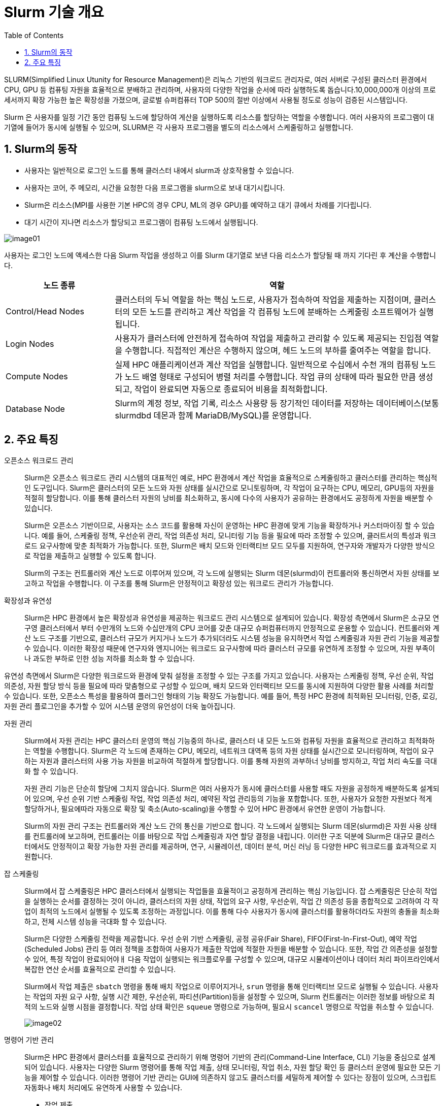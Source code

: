 = Slurm 기술 개요
:sectnums:
:toc:

SLURM(Simplified Linux Utunity for Resource Management)은 리눅스 기반의 워크로드 관리자로, 여러 서버로 구성된 클러스터 환경에서 CPU, GPU 등 컴퓨팅 자원을 효율적으로 분배하고 관리하며, 사용자의 다양한 작업을 순서에 따라 실행하도록 돕습니다.10,000,000개 이상의 프로세서까지 확장 가능한 높은 확장성을 가졌으며, 글로벌 슈퍼컴퓨터 TOP 500의 절반 이상에서 사용될 정도로 성능이 검증된 시스템입니다.

Slurm 은 사용자를 일정 기간 동안 컴퓨팅 노드에 할당하여 게산을 실행하도록 리소스를 할당하는 역할을 수행합니다. 여러 사용자의 프로그램이 대기열에 들어가 동시에 실행될 수 있으며, SLURM은 각 사용자 프로그램을 별도의 리소스에서 스케줄링하고 실행합니다.

== Slurm의 동작

* 사용자는 일반적으로 로그인 노드를 통해 클러스터 내에서 slurm과 상호작용할 수 있습니다.
* 사용자는 코어, 주 메모리, 시간을 요청한 다음 프로그램을 slurm으로 보내 대기시킵니다.
* Slurm은 리소스(MPI를 사용한 기본 HPC의 경우 CPU, ML의 경우 GPU)를 예약하고 대기 큐에서 차례를 기다립니다.
* 대기 시간이 지나면 리소스가 할당되고 프로그램이 컴퓨팅 노드에서 실행됩니다.

image:./images/02/image01.png[]

사용자는 로그인 노드에 액세스한 다음 Slurm 작업을 생성하고 이를 Slurm 대기열로 보낸 다음 리소스가 할당될 때 까지 기다린 후 계산을 수행합니다.

[cols="1,3", options="header"]
|===
|노드 종류|역할
|Control/Head Nodes|클러스터의 두뇌 역할을 하는 핵심 노드로, 사용자가 접속하여 작업을 제출하는 지점이며, 클러스터의 모든 노드를 관리하고 계산 작업을 각 컴퓨팅 노드에 분배하는 스케줄링 소프트웨어가 실행됩니다. 
|Login Nodes|사용자가 클러스터에 안전하게 접속하여 작업을 제출하고 관리할 수 있도록 제공되는 진입점 역할을 수행합니다. 직접적인 계산은 수행하지 않으며, 헤드 노드의 부하를 줄여주는 역할을 합니다.
|Compute Nodes|실제 HPC 애플리케이션과 계산 작업을 실행합니다. 일반적으로 수십에서 수천 개의 컴퓨팅 노드가 노드 배열 형태로 구성되어 병렬 처리를 수행합니다. 작업 큐의 상태에 따라 필요한 만큼 생성되고, 작업이 완료되면 자동으로 종료되어 비용을 최적화합니다.
|Database Node|Slurm의 계정 정보, 작업 기록, 리소스 사용량 등 장기적인 데이터를 저장하는 데이터베이스(보통 slurmdbd 데몬과 함께 MariaDB/MySQL)를 운영합니다.
|===

== 주요 특징

오픈소스 워크로드 관리::
Slurm은 오픈소스 워크로드 관리 시스템의 대표적인 예로, HPC 환경에서 계산 작업을 효율적으로 스케줄링하고 클러스터를 관리하는 핵심적인 도구입니다. Slurm은 클러스터의 모든 노드와 자원 상태를 실시간으로 모니토링하며, 각 작업이 요구하는 CPU, 메모리, GPU등의 자원을 적절히 할당합니다. 이를 통해 클러스터 자원의 낭비를 최소화하고, 동시에 다수의 사용자가 공유하는 환경에서도 공정하게 자원을 배분할 수 있습니다.
+
Slurm은 오픈소스 기반이므로, 사용자는 소스 코드를 활용해 자신이 운영하는 HPC 환경에 맞게 기능을 확장하거나 커스터마이징 할 수 있습니다. 예를 들어, 스케줄링 정책, 우선순위 관리, 작업 의존성 처리, 모니터링 기능 등을 필요에 따라 조정할 수 있으며, 클러트서의 특성과 워크로드 요구사항에 맞춘 최적화가 가능합니다. 또한, Slurm은 배치 모드와 인터랙티브 모드 모두를 지원하여, 연구자와 개발자가 다양한 방식으로 작업을 제출하고 실행할 수 있도록 합니다.
+
Slurm의 구조는 컨트롤러와 계산 노드로 이루어져 있으며, 각 노드에 실행되는 Slurm 데몬(slurmd)이 컨트롤러와 통신하면서 자원 상태를 보고하고 작업을 수행합니다. 이 구조를 통해 Slurm은 안정적이고 확장성 있는 워크로드 관리가 가능합니다.

확장성과 유연성::
Slurm은 HPC 환경에서 높은 확장성과 유연성을 제공하는 워크로드 관리 시스템으로 설계되어 있습니다. 확장성 측면에서 Slurm은 소규모 연구영 클러스터에서 부터 수만개의 노드와 수십만개의 CPU 코어를 갖춘 대규모 슈퍼컴퓨터까지 안정적으로 운용할 수 있습니다. 컨트롤러와 계산 노드 구조를 기반으로, 클러스터 규모가 커지거나 노드가 추가되더라도 시스템 성능을 유지하면서 작업 스케줄링과 자원 관리 기능을 제공할 수 있습니다. 이러한 확장성 때문에 연구자와 엔지니어는 워크로드 요구사항에 따라 클러스터 규모를 유연하게 조정할 수 있으며, 자원 부족이나 과도한 부하로 인한 성능 저하를 최소화 할 수 있습니다.

유연성 측면에서 Slurm은 다양한 워크로드와 환경에 맞춰 설정을 조정할 수 있는 구조를 가지고 있습니다. 사용자는 스케줄링 정책, 우선 순위, 작업 의준성, 자원 할당 방식 등을 필요에 따라 맞춤형으로 구성할 수 있으며, 배치 모드와 인터랙티브 모드를 동시에 지원하여 다양한 활용 사례를 처리할 수 있습니다. 또한, 오픈소스 특성을 활용하여 플러그인 형태의 기능 확장도 가능합니다. 예를 들어, 특정 HPC 환경에 최적화된 모니터링, 인증, 로깅, 자원 관리 플로그인을 추가할 수 있어 시스템 운영의 유언성이 더욱 높아집니다.

자원 관리::
Slurm에서 자원 관리는 HPC 클러스터 운영의 핵심 기능중의 하나로, 클러스터 내 모든 노드와 컴퓨팅 자원을 효율적으로 관리하고 최적화하는 역할을 수행합니다. Slurm은 각 노드에 존재하는 CPU, 메모리, 네트워크 대역폭 등의 자원 상태를 실시간으로 모니터링하며, 작업이 요구하는 자원과 클러스터의 사용 가능 자원을 비교하여 적절하게 할당합니다. 이를 통해 자원의 과부하너 낭비를 방지하고, 작업 처리 속도를 극대화 할 수 있습니다.
+
자원 관리 기능은 단순히 할당에 그치지 않습니다. Slurm은 여러 사용자가 동시에 클러스터를 사용할 때도 자원을 공정하게 배분하도록 설계되어 있으며, 우선 순위 기반 스케줄링 작업, 작업 의존성 처리, 예약된 작업 관리등의 기능을 포함합니다. 또한, 사용자가 요청한 자원보다 적게 할당하거나, 필요에따라 자동으로 확장 및 축소(Auto-scaling)을 수행할 수 있어 HPC 환경에서 유연한 운영이 가능합니다.
+
Slurm의 자원 관리 구조는 컨트롤러와 계산 노드 간의 통신을 기반으로 합니다. 각 노드에서 실행되는 Slurm 데몬(slurmd)은 자원 사용 상태를 컨트롤러에 보고하며, 컨트롤러는 이를 바탕으로 작업 스케줄링과 자연 할당 결정을 내립니다. 이러한 구조 덕분에 Slurm은 대규모 클러스터에서도 안정적이고 확장 가능한 자원 관리를 제공하며, 연구, 시뮬레이션, 데이터 분석, 머신 러닝 등 다양한 HPC 워크로드를 효과적으로 지원합니다.

잡 스케줄링::
Slurm에서 잡 스케줄링은 HPC 클러스터에서 실행되는 작업들을 효율적이고 공정하게 관리하는 핵심 기능입니다. 잡 스케줄링은 단순히 작업을 실행하는 순서를 결정하는 것이 아니라, 클러스터의 자원 상태, 작업의 요구 사항, 우선순위, 작업 간 의존성 등을 종합적으로 고려하여 각 작업이 최적의 노드에서 실행될 수 있도록 조정하는 과정입니다. 이를 통해 다수 사용자가 동시에 클러스터를 활용하더라도 자원의 충돌을 최소화하고, 전체 시스템 성능을 극대화 할 수 있습니다.
+
Slurm은 다양한 스케줄링 전략을 제공합니다. 우선 순위 기반 스케줄링, 공정 공유(Fair Share), FIFO(First-In-First-Out), 예약 작업(Scheduled Jobs) 관리 등 여러 정책을 조합하여 사용자가 제출한 작업에 적절한 자원을 배분할 수 있습니다. 또한, 작업 간 의존성을 설정할 수 있어, 특정 작업이 완료되어야ㅐ 다음 작업이 실행되는 워크플로우를 구성할 수 있으며, 대규모 시뮬레이션이나 데이터 처리 파이프라인에서 복잡한 연산 순서를 효율적으로 관리할 수 있습니다.
+
Slurm에서 작업 제출은 `sbatch` 명령을 통해 배치 작업으로 이루어지거나, `srun` 명령을 통해 인터랙티브 모드로 실행될 수 있습니다. 사용자는 작업의 자원 요구 사항, 실행 시간 제한, 우선순위, 파티션(Partition)등을 설정할 수 있으며,  Slurm 컨트롤러는 이러한 정보를 바탕으로 최적의 노드와 실행 시점을 결정합니다. 작업 상태 확인은 `squeue` 명령으로 가능하며, 필요시 `scancel` 명령으로 작업을 취소할 수 있습니다.
+
image:./images/02/image02.png[]

명령어 기반 관리::
Slurm은 HPC 환경에서 클러스터를 효율적으로 관리하기 위해 명령어 기반의 관리(Command-Line Interface, CLI) 기능을 중심으로 설계되어 있습니다. 사용자는 다양한 Slurm 명령어를 통해 작업 제출, 상태 모니터링, 작업 취소, 자원 할당 확인 등 클러스터 운영에 필요한 모든 기능을 제어할 수 있습니다. 이러한 명령어 기반 관리는 GUI에 의존하지 않고도 클러스터를 세밀하게 제어할 수 있다는 장점이 있으며, 스크립트 자동화나 배치 처리에도 유연하게 사용할 수 있습니다.
+
* 작업 제출 
** sbatch : 배치 작업(Batch Job) 제출
** srun : 인터랙티브 작업(Interactive Job) 실행 및 병렬 작업 실행
* 작업 상태 확인
** squeue : 클러스터 내 제출된 작업 상태 확인
** sacct : 완료된 작업의 기록 및 사용 통계 확인
* 작업 제어
** scancel : 실행 중이거나 대기 중인 작업 취소
** scontrol : 작업, 노드, 파티션 등 클러스터 상태 및 속성 관리
* 자원 및 노드 관리
** sinfo : 파티션, 노드 상태, 자원 정보 확인
** scontrol show node <노드명> : 특정 노드의 상세 정보 확인
* 작업 모니터링 및 통계
** sstat : 실행 중인 작업의 실시간 성능 및 자원 사용 통계 확인
** sreport : 사용자/계정별 작업 및 자원 사용 통계 생성

스토리지 통합::
Slurm은 기본적으로 클러스터의 계산 자원(CPU, GPU, 메모리)을 중심으로 작업을 관리하는 워크로드 매니저지만, 실질적인 HPC 환경에서 작업의 성능을 좌우하는 또 하나의 핵심 요소는 스토리지 입니다. Slurm 관점에서 스토리지 통합은 단순한 데이터 저장이 아니라, 작업 실행과 스케줄링 과정에서 데이터 접근이 원활하게 이루어지도록 클러스터 내 자원 관리와 밀접하게 연결되는 과정으로 이해할 수 있다.
+
Slurm은 스토리지를 직접 관리하지는 않지만, Job 제출 및 실행 시 스토리지 경로와 자원 요구 사항을 명시할 수는 있습니다. 예를 들어, Lustre, BeeGFS와 같은 병렬 파일 시스탬, NFS 같은 공유 스토리지, 클라우드 기반 오브젝트 스토리지(Azure Blob, AWS S3)가 클러스터 노드에 마운트되어 있어야 Slurm이 스케줄링하는 작업들이 데이터에 접근할 수 있습니다. 이를 통해 사용자는 특정 파티션이나 노드에서 실행되는 작업이라도 동일한 경로로 스토리지에 접근할 수 있으며, 데이터 불일치나 I/O 병목을 최소화할 수 있습니다.
+
또한 Slurm에서는 잡 스크립트 내에서 데이터 입출력 경로나 캐싱 전략을 지정할 수 있으며, 필요시 `prolog` 와 `epilog` 스크립트를 통해 작업 실행 전후에 스토리지 마운트, 데이터 이동, 정리 작업등을 자동화할 수 있습니다. 이로서 스토리지 자원과 연산 자원이 일관되게 연동되고, 사용자는 스토리지 통합이 보장된 환경에서 작업을 수행할 수 있습니다.
+
스토리지 통합은 Slurm의 확장성과도 직결됩니다. 클러스터 규모가 커지고 사용자 수가 늘어나면, 단일 스토리지 시스템에 대한 접근은 성능 병목을 일으킬 수 있습니다. 이를 방지하기 위해 Slurm은 계층적 스토리지(HSM: Hierarchical Storage Management)나 데이터 로컬리티를 고려한 스케줄링 정책과 결합할 수 있습니다. 예컨대, 특정 데이터셋이 이미 로컬 SSD나 캐시 노드에 존재한다면, Slrum은 해당 노드에 작업을 할당하여 불필요한 데이터 이동을 줄이고 I/O 성능을 극대화 할 수 있습니다.
+
Slurm은 아래와 같은 파일 시스템을 지원합니다.
+
* 병렬 파일시스템 (Parallel File Systems)
** Lustre : HPC에서 가장 널리 쓰이는 병렬 파일시스템
** BeeGFS : 고성능, 확장성 중심 병렬 FS
** IBM Spectrum Scale (GPFS) : 대규모 데이터 및 HPC/AI 워크로드 지원
* 공유 네트워크 파일시스템
** NFS (Network File System)
** SMB / CIFS (Windows/Linux 간 파일 공유 시 사용)
* 클라우드 기반 파일시스템 및 스토리지
** Azure Blob / Data Lake Storage (HPC Cache와 함께 사용)
** Amazon S3 (S3FS, goofys 등 마운트 도구 활용)
** Google Cloud Storage (GCS)
* 분산 파일시스템
** CephFS : 오브젝트 기반 확장형 스토리지
** GlusterFS : 오픈소스 스케일아웃 파일시스템
* 로컬 스토리지 / 버스트 버퍼
** 노드 로컬 SSD/HDD
** NVMe 기반 버스트 버퍼 활용 → I/O 집약적 워크로드 가속

---